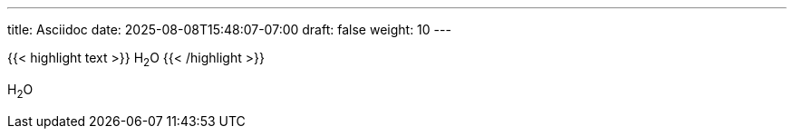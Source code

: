 ---
title: Asciidoc
date: 2025-08-08T15:48:07-07:00
draft: false
weight: 10
---

{{< highlight text >}}
H~2~O
{{< /highlight >}}

H~2~O
